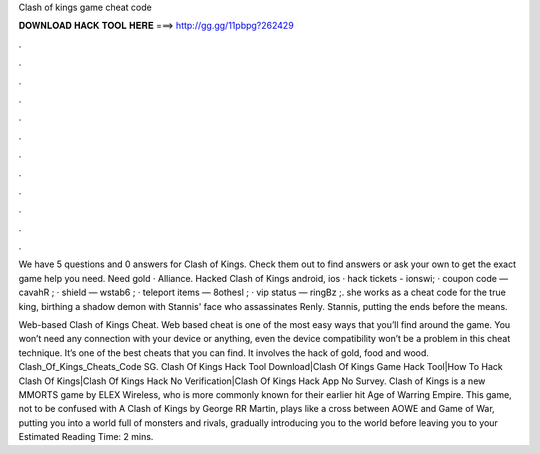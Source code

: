 Clash of kings game cheat code



𝐃𝐎𝐖𝐍𝐋𝐎𝐀𝐃 𝐇𝐀𝐂𝐊 𝐓𝐎𝐎𝐋 𝐇𝐄𝐑𝐄 ===> http://gg.gg/11pbpg?262429



.



.



.



.



.



.



.



.



.



.



.



.

We have 5 questions and 0 answers for Clash of Kings. Check them out to find answers or ask your own to get the exact game help you need. Need gold · Alliance. Hacked Clash of Kings android, ios · hack tickets - ionswi; · coupon code — cavahR ; · shield — wstab6 ; · teleport items — 8othesl ; · vip status — ringBz ;. she works as a cheat code for the true king, birthing a shadow demon with Stannis' face who assassinates Renly. Stannis, putting the ends before the means.

Web-based Clash of Kings Cheat. Web based cheat is one of the most easy ways that you’ll find around the game. You won’t need any connection with your device or anything, even the device compatibility won’t be a problem in this cheat technique. It’s one of the best cheats that you can find. It involves the hack of gold, food and wood. Clash_Of_Kings_Cheats_Code SG. Clash Of Kings Hack Tool Download|Clash Of Kings Game Hack Tool|How To Hack Clash Of Kings|Clash Of Kings Hack No Verification|Clash Of Kings Hack App No Survey. Clash of Kings is a new MMORTS game by ELEX Wireless, who is more commonly known for their earlier hit Age of Warring Empire. This game, not to be confused with A Clash of Kings by George RR Martin, plays like a cross between AOWE and Game of War, putting you into a world full of monsters and rivals, gradually introducing you to the world before leaving you to your Estimated Reading Time: 2 mins.
